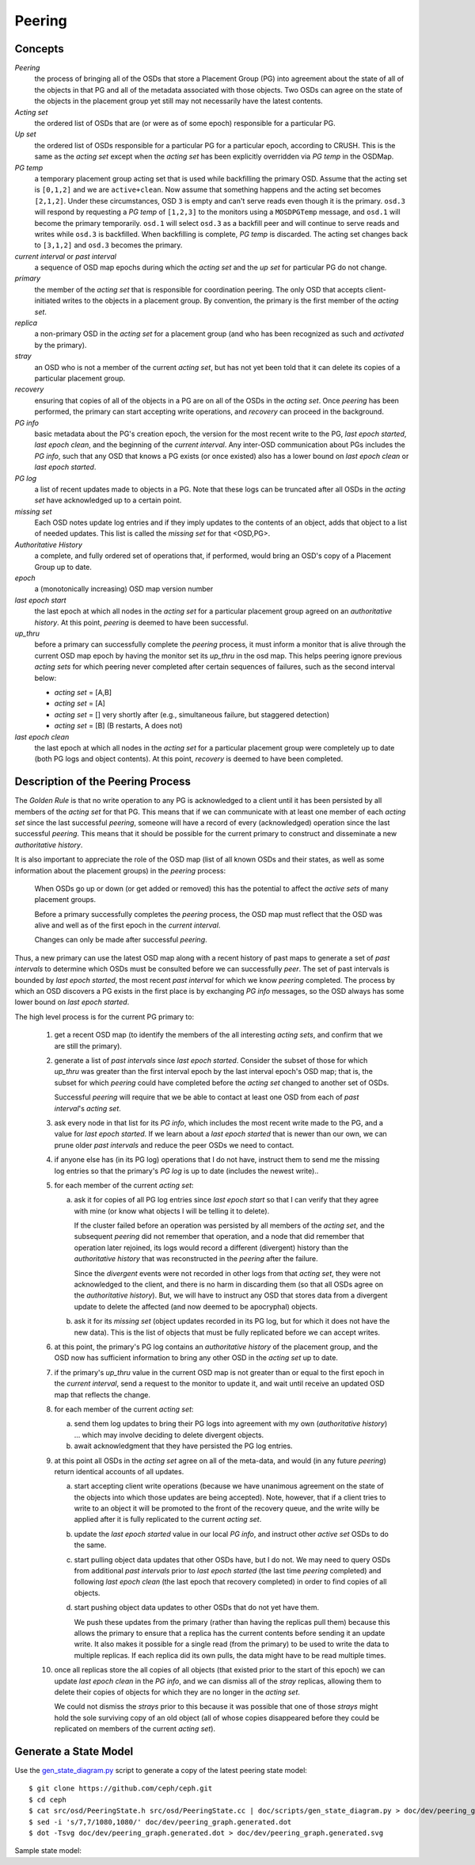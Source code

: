======================
Peering
======================

Concepts
--------

*Peering*
   the process of bringing all of the OSDs that store a Placement Group (PG)
   into agreement about the state of all of the objects in that PG and all of
   the metadata associated with those objects. Two OSDs can agree on the state
   of the objects in the placement group yet still may not necessarily have the
   latest contents.

*Acting set*
   the ordered list of OSDs that are (or were as of some epoch) responsible for
   a particular PG.

*Up set*
   the ordered list of OSDs responsible for a particular PG for a particular
   epoch, according to CRUSH. This is the same as the *acting set* except when
   the *acting set* has been explicitly overridden via *PG temp* in the OSDMap.

*PG temp* 
   a temporary placement group acting set that is used while backfilling the
   primary OSD. Assume that the acting set is ``[0,1,2]`` and we are
   ``active+clean``. Now assume that something happens and the acting set
   becomes ``[2,1,2]``. Under these circumstances, OSD ``3`` is empty and can't
   serve reads even though it is the primary. ``osd.3`` will respond by
   requesting a *PG temp* of ``[1,2,3]`` to the monitors using a ``MOSDPGTemp``
   message, and ``osd.1`` will become the primary temporarily. ``osd.1`` will
   select ``osd.3`` as a backfill peer and will continue to serve reads and
   writes while ``osd.3`` is backfilled. When backfilling is complete, *PG
   temp* is discarded. The acting set changes back to ``[3,1,2]`` and ``osd.3``
   becomes the primary.

*current interval* or *past interval*
   a sequence of OSD map epochs during which the *acting set* and the *up
   set* for particular PG do not change.

*primary*
   the member of the *acting set* that is responsible for coordination peering.
   The only OSD that accepts client-initiated writes to the objects in a
   placement group. By convention, the primary is the first member of the
   *acting set*.

*replica*
   a non-primary OSD in the *acting set* for a placement group
   (and who has been recognized as such and *activated* by the primary).

*stray*
   an OSD who is not a member of the current *acting set*, but
   has not yet been told that it can delete its copies of a
   particular placement group.

*recovery*
   ensuring that copies of all of the objects in a PG
   are on all of the OSDs in the *acting set*.  Once
   *peering* has been performed, the primary can start
   accepting write operations, and *recovery* can proceed
   in the background.

*PG info*
   basic metadata about the PG's creation epoch, the version
   for the most recent write to the PG, *last epoch started*, *last
   epoch clean*, and the beginning of the *current interval*.  Any
   inter-OSD communication about PGs includes the *PG info*, such that
   any OSD that knows a PG exists (or once existed) also has a lower
   bound on *last epoch clean* or *last epoch started*.

*PG log*
   a list of recent updates made to objects in a PG.
   Note that these logs can be truncated after all OSDs
   in the *acting set* have acknowledged up to a certain
   point.

*missing set*
   Each OSD notes update log entries and if they imply updates to
   the contents of an object, adds that object to a list of needed
   updates.  This list is called the *missing set* for that <OSD,PG>.

*Authoritative History*
   a complete, and fully ordered set of operations that, if
   performed, would bring an OSD's copy of a Placement Group
   up to date.

*epoch*
   a (monotonically increasing) OSD map version number

*last epoch start*
   the last epoch at which all nodes in the *acting set*
   for a particular placement group agreed on an
   *authoritative history*.  At this point, *peering* is
   deemed to have been successful.

*up_thru*
   before a primary can successfully complete the *peering* process,
   it must inform a monitor that is alive through the current
   OSD map epoch by having the monitor set its *up_thru* in the osd
   map.  This helps peering ignore previous *acting sets* for which
   peering never completed after certain sequences of failures, such as
   the second interval below:

   - *acting set* = [A,B]
   - *acting set* = [A]
   - *acting set* = [] very shortly after (e.g., simultaneous failure, but staggered detection)
   - *acting set* = [B] (B restarts, A does not)

*last epoch clean*
   the last epoch at which all nodes in the *acting set*
   for a particular placement group were completely
   up to date (both PG logs and object contents).
   At this point, *recovery* is deemed to have been
   completed.

Description of the Peering Process
----------------------------------

The *Golden Rule* is that no write operation to any PG
is acknowledged to a client until it has been persisted
by all members of the *acting set* for that PG.  This means
that if we can communicate with at least one member of
each *acting set* since the last successful *peering*, someone
will have a record of every (acknowledged) operation
since the last successful *peering*.
This means that it should be possible for the current
primary to construct and disseminate a new *authoritative history*.

It is also important to appreciate the role of the OSD map
(list of all known OSDs and their states, as well as some
information about the placement groups) in the *peering*
process:

   When OSDs go up or down (or get added or removed)
   this has the potential to affect the *active sets*
   of many placement groups.

   Before a primary successfully completes the *peering*
   process, the OSD map must reflect that the OSD was alive
   and well as of the first epoch in the *current interval*.

   Changes can only be made after successful *peering*.

Thus, a new primary can use the latest OSD map along with a recent
history of past maps to generate a set of *past intervals* to
determine which OSDs must be consulted before we can successfully
*peer*.  The set of past intervals is bounded by *last epoch started*,
the most recent *past interval* for which we know *peering* completed.
The process by which an OSD discovers a PG exists in the first place is
by exchanging *PG info* messages, so the OSD always has some lower
bound on *last epoch started*.

The high level process is for the current PG primary to:

  1. get a recent OSD map (to identify the members of the all
     interesting *acting sets*, and confirm that we are still the
     primary).

  #. generate a list of *past intervals* since *last epoch started*.
     Consider the subset of those for which *up_thru* was greater than
     the first interval epoch by the last interval epoch's OSD map; that is,
     the subset for which *peering* could have completed before the *acting
     set* changed to another set of OSDs.

     Successful *peering* will require that we be able to contact at
     least one OSD from each of *past interval*'s *acting set*.

  #. ask every node in that list for its *PG info*, which includes the most
     recent write made to the PG, and a value for *last epoch started*.  If
     we learn about a *last epoch started* that is newer than our own, we can
     prune older *past intervals* and reduce the peer OSDs we need to contact.

  #. if anyone else has (in its PG log) operations that I do not have,
     instruct them to send me the missing log entries so that the primary's
     *PG log* is up to date (includes the newest write)..

  #. for each member of the current *acting set*:

     a. ask it for copies of all PG log entries since *last epoch start*
	so that I can verify that they agree with mine (or know what
	objects I will be telling it to delete).

	If the cluster failed before an operation was persisted by all
	members of the *acting set*, and the subsequent *peering* did not
	remember that operation, and a node that did remember that
	operation later rejoined, its logs would record a different
	(divergent) history than the *authoritative history* that was
	reconstructed in the *peering* after the failure.

	Since the *divergent* events were not recorded in other logs
	from that *acting set*, they were not acknowledged to the client,
	and there is no harm in discarding them (so that all OSDs agree
	on the *authoritative history*).  But, we will have to instruct
	any OSD that stores data from a divergent update to delete the
	affected (and now deemed to be apocryphal) objects.

     #. ask it for its *missing set* (object updates recorded
	in its PG log, but for which it does not have the new data).
	This is the list of objects that must be fully replicated
	before we can accept writes.

  #. at this point, the primary's PG log contains an *authoritative history* of
     the placement group, and the OSD now has sufficient
     information to bring any other OSD in the *acting set* up to date.

  #. if the primary's *up_thru* value in the current OSD map is not greater than
     or equal to the first epoch in the *current interval*, send a request to the
     monitor to update it, and wait until receive an updated OSD map that reflects
     the change.

  #. for each member of the current *acting set*:

     a. send them log updates to bring their PG logs into agreement with
	my own (*authoritative history*) ... which may involve deciding
	to delete divergent objects.

     #. await acknowledgment that they have persisted the PG log entries.

  #. at this point all OSDs in the *acting set* agree on all of the meta-data,
     and would (in any future *peering*) return identical accounts of all
     updates.

     a. start accepting client write operations (because we have unanimous
	agreement on the state of the objects into which those updates are
	being accepted).  Note, however, that if a client tries to write to an
        object it will be promoted to the front of the recovery queue, and the
        write willy be applied after it is fully replicated to the current *acting set*.

     #. update the *last epoch started* value in our local *PG info*, and instruct
	other *active set* OSDs to do the same.

     #. start pulling object data updates that other OSDs have, but I do not.  We may
	need to query OSDs from additional *past intervals* prior to *last epoch started*
	(the last time *peering* completed) and following *last epoch clean* (the last epoch that
	recovery completed) in order to find copies of all objects.

     #. start pushing object data updates to other OSDs that do not yet have them.

	We push these updates from the primary (rather than having the replicas
	pull them) because this allows the primary to ensure that a replica has
	the current contents before sending it an update write.  It also makes
	it possible for a single read (from the primary) to be used to write
	the data to multiple replicas.  If each replica did its own pulls,
	the data might have to be read multiple times.

  #. once all replicas store the all copies of all objects (that
     existed prior to the start of this epoch) we can update *last
     epoch clean* in the *PG info*, and we can dismiss all of the
     *stray* replicas, allowing them to delete their copies of objects
     for which they are no longer in the *acting set*.

     We could not dismiss the *strays* prior to this because it was possible
     that one of those *strays* might hold the sole surviving copy of an
     old object (all of whose copies disappeared before they could be
     replicated on members of the current *acting set*).

Generate a State Model
----------------------

Use the `gen_state_diagram.py <https://github.com/ceph/ceph/blob/master/doc/scripts/gen_state_diagram.py>`_ script to generate a copy of the latest peering state model::

        $ git clone https://github.com/ceph/ceph.git
        $ cd ceph
        $ cat src/osd/PeeringState.h src/osd/PeeringState.cc | doc/scripts/gen_state_diagram.py > doc/dev/peering_graph.generated.dot
        $ sed -i 's/7,7/1080,1080/' doc/dev/peering_graph.generated.dot
        $ dot -Tsvg doc/dev/peering_graph.generated.dot > doc/dev/peering_graph.generated.svg

Sample state model:

.. graphviz:: peering_graph.generated.dot
